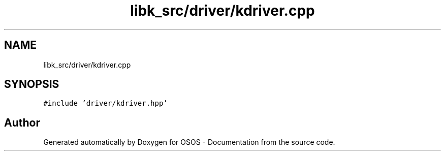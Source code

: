 .TH "libk_src/driver/kdriver.cpp" 3 "Fri Oct 24 2025 00:21:12" "OSOS - Documentation" \" -*- nroff -*-
.ad l
.nh
.SH NAME
libk_src/driver/kdriver.cpp
.SH SYNOPSIS
.br
.PP
\fC#include 'driver/kdriver\&.hpp'\fP
.br

.SH "Author"
.PP 
Generated automatically by Doxygen for OSOS - Documentation from the source code\&.
